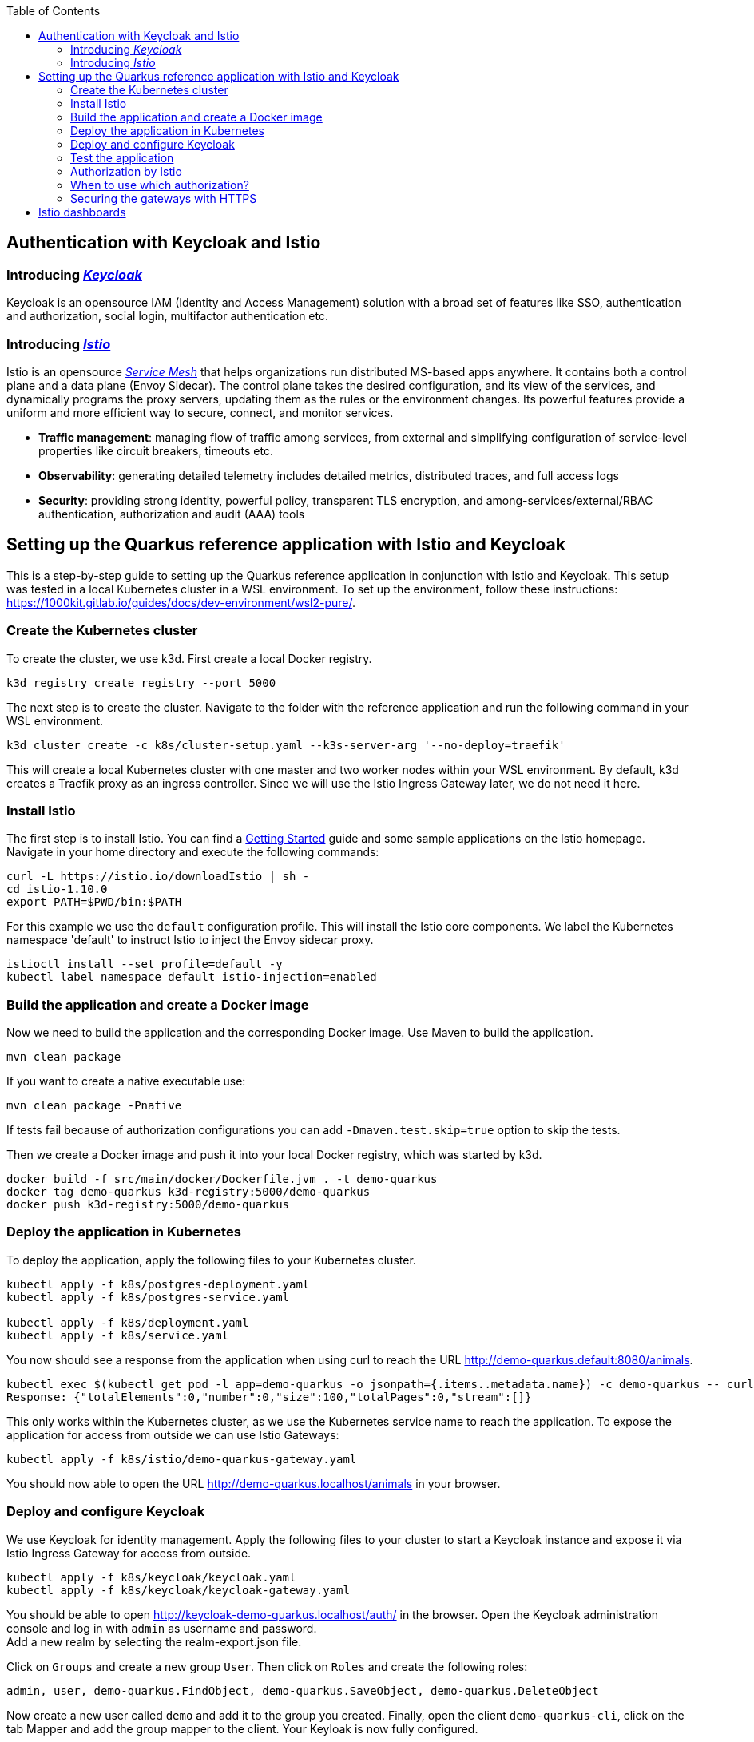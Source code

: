:toc: macro
toc::[]
:idprefix:
:idseparator: -
== Authentication with Keycloak and Istio

=== Introducing _https://www.keycloak.org/[Keycloak]_
Keycloak is an opensource IAM (Identity and Access Management) solution with a broad set of features like SSO, authentication and authorization, social login, multifactor authentication etc.

=== Introducing _https://istio.io/latest/docs/concepts/[Istio]_
Istio is an opensource _https://istio.io/latest/about/service-mesh/[Service Mesh]_ that helps organizations run distributed MS-based apps anywhere.
It contains both a control plane and a data plane (Envoy Sidecar). The control plane takes the desired configuration, and its view of the services, and dynamically programs the proxy servers, updating them as the rules or the environment changes. Its powerful features provide a uniform and more efficient way to secure, connect, and monitor services.

* *Traffic management*: managing flow of traffic among services, from external and simplifying configuration of service-level properties like circuit breakers, timeouts etc.
* *Observability*: generating detailed telemetry includes detailed metrics, distributed traces, and full access logs
* *Security*: providing strong identity, powerful policy, transparent TLS encryption, and among-services/external/RBAC authentication, authorization and audit (AAA) tools

== Setting up the Quarkus reference application with Istio and Keycloak

This is a step-by-step guide to setting up the Quarkus reference application in conjunction with Istio and Keycloak. This setup was tested in a local Kubernetes cluster in a WSL environment. To set up the environment, follow these instructions: https://1000kit.gitlab.io/guides/docs/dev-environment/wsl2-pure/.

=== Create the Kubernetes cluster
To create the cluster, we use k3d. First create a local Docker registry.
```
k3d registry create registry --port 5000
```
The next step is to create the cluster. Navigate to the folder with the reference application and run the following command in your WSL environment.
```
k3d cluster create -c k8s/cluster-setup.yaml --k3s-server-arg '--no-deploy=traefik'
```
This will create a local Kubernetes cluster with one master and two worker nodes within your WSL environment. By default, k3d creates a Traefik proxy as an ingress controller. Since we will use the Istio Ingress Gateway later, we do not need it here.

=== Install Istio
The first step is to install Istio. You can find a https://istio.io/latest/docs/setup/getting-started/[Getting Started] guide and some sample applications on the Istio homepage. +
Navigate in your home directory and execute the following commands:
```
curl -L https://istio.io/downloadIstio | sh -
cd istio-1.10.0
export PATH=$PWD/bin:$PATH
```

For this example we use the `default` configuration profile. This will install the Istio core components. We label the Kubernetes namespace 'default' to instruct Istio to inject the Envoy sidecar proxy.
```
istioctl install --set profile=default -y
kubectl label namespace default istio-injection=enabled
```

=== Build the application and create a Docker image
Now we need to build the application and the corresponding Docker image. Use Maven to build the application.
```
mvn clean package
```
If you want to create a native executable use:
```
mvn clean package -Pnative
```
If tests fail because of authorization configurations you can add `-Dmaven.test.skip=true` option to skip the tests.

Then we create a Docker image and push it into your local Docker registry, which was started by k3d.

```
docker build -f src/main/docker/Dockerfile.jvm . -t demo-quarkus
docker tag demo-quarkus k3d-registry:5000/demo-quarkus
docker push k3d-registry:5000/demo-quarkus
```

=== Deploy the application in Kubernetes
To deploy the application, apply the following files to your Kubernetes cluster.
```
kubectl apply -f k8s/postgres-deployment.yaml
kubectl apply -f k8s/postgres-service.yaml

kubectl apply -f k8s/deployment.yaml
kubectl apply -f k8s/service.yaml
```

You now should see a response from the application when using curl to reach the URL http://demo-quarkus.default:8080/animals.
```
kubectl exec $(kubectl get pod -l app=demo-quarkus -o jsonpath={.items..metadata.name}) -c demo-quarkus -- curl http://demo-quarkus.default:8080/animals
Response: {"totalElements":0,"number":0,"size":100,"totalPages":0,"stream":[]}
```

This only works within the Kubernetes cluster, as we use the Kubernetes service name to reach the application. To expose the application for access from outside we can use Istio Gateways:
```
kubectl apply -f k8s/istio/demo-quarkus-gateway.yaml
```
You should now able to open the URL http://demo-quarkus.localhost/animals in your browser.

=== Deploy and configure Keycloak
We use Keycloak for identity management. Apply the following files to your cluster to start a Keycloak instance and expose it via Istio Ingress Gateway for access from outside.
```
kubectl apply -f k8s/keycloak/keycloak.yaml
kubectl apply -f k8s/keycloak/keycloak-gateway.yaml
```

You should be able to open http://keycloak-demo-quarkus.localhost/auth/ in the browser. Open the Keycloak administration console and log in with `admin` as username and password. +
Add a new realm by selecting the realm-export.json file.

Click on `Groups` and create a new group `User`. Then click on `Roles` and create the following roles:
```
admin, user, demo-quarkus.FindObject, demo-quarkus.SaveObject, demo-quarkus.DeleteObject
```
Now create a new user called `demo` and add it to the group you created.
Finally, open the client `demo-quarkus-cli`, click on the tab Mapper and add the group mapper to the client. Your Keyloak is now fully configured.

=== Test the application
Now it is time to test the application. Run the following command:
```
kubectl exec $(kubectl get pod -l app=demo-quarkus -o jsonpath={.items..metadata.name}) -c demo-quarkus -- curl http://demo-quarkus.default:8080/animals
```
You should get a valid response from the application. But there are no animals in our database at the moment. So let's try to create an animal. To do this, run the following command:
```
kubectl exec $(kubectl get pod -l app=demo-quarkus -o jsonpath={.items..metadata.name}) -c demo-quarkus -- curl -H "Content-Type: application/json" --request POST --data '{"name": "dog", "basicInfo": "home pet", "numberOfLegs":4}' http://demo-quarkus.default:8080/animals -i
```
You will get an `401 Unauthorized` error message. This is because this operation is secured with the role `demo-quarkus.SaveObject`. You can only access this operation if you pass a valid JWT token in the request header. So add the role to the user in Keycloak and run the following command to get the token.
```
TOKEN=$(curl -d 'client_id=demo-quarkus-cli' -d 'username=demo' -d 'password=demo' -d 'grant_type=password' 'http://keycloak-demo-quarkus.localhost/auth/realms/demo-quarkus/protocol/openid-connect/token' | jq ".access_token" -r)
```
Now you can call the operation again and this time pass the token:
```
kubectl exec $(kubectl get pod -l app=demo-quarkus -o jsonpath={.items..metadata.name}) -c demo-quarkus -- curl -H "Content-Type: application/json" -H "Authorization: Bearer $TOKEN" --request POST --data '{"name": "dog", "basicInfo": "home pet", "numberOfLegs":4}' http://demo-quarkus.default:8080/animals -i
```
There is now an animal stored in the database. You can check this by displaying the list of animals again. +
To use the other methods implemented in the application to find and delete animals, you need to add the roles `demo-quarkus.FindObject` and `demo-quarkus.DeleteObject` to the user and get a new token.

=== Authorization by Istio
You can also add authorization policies with Istio. Requests are then first validated by the Istio service mesh before being forwarded to the application. +
Add the authorization policy by applying the file `k8s/istio/authorization-policy.yaml` to your cluster.
```
kubectl apply -f k8s/istio/authorization-policy.yaml
```
Now try again to get the list of animals. You will get an `RBAC: access denied` error message. This is because the url http://demo-quarkus.default:8080/animals is now also protected by a Istio policy. You need to pass a valid JWT token with the role 'user'. So add the role 'user' to the user in keycloak, get a new token and try again. +
Now you should get a valid response.
```
kubectl exec $(kubectl get pod -l app=demo-quarkus -o jsonpath={.items..metadata.name}) -c demo-quarkus -- curl http://demo-quarkus.default:8080/animals -H "Authorization: Bearer $TOKEN"
```

=== When to use which authorization?
Normally, the Istio authorisation policies are sufficient to provide standard role bases permissions. In this case, you do not need to validate the token again in the application. +
If you want to add further validation, such as checking the claims of the JWT token or dynamically adding permissions based on database entries, then it is better to add further authorization logic in the code of the application.

=== Securing the gateways with HTTPS
At the moment, external traffic from the client to the service is not secured. Istio provides secure gateways to host the services on HTTPS using simple or mutual TLS.

First we generate  a self-signed root certificate for the services.
```
openssl req -x509 -sha256 -nodes -days 365 -newkey rsa:2048 -subj '/O=Demo Inc./CN=demo.com' -keyout root-cert.key -out root-cert.crt
```
In the next step we create a certificate and a private key for `demo-quarkus.localhost`. We first generate a private key and a CSR (Certificate Signing Request) and then use the root certificate to sign the CSR and create the certificate.
```
openssl req -out demo-quarkus.csr -newkey rsa:2048 -nodes -keyout demo-quarkus.key -subj "/CN=demo-quarkus.localhost/O=demo organization"
openssl x509 -req -days 365 -CA root-cert.crt -CAkey root-cert.key -set_serial 0 -in demo-quarkus.csr -out demo-quarkus.crt
```
Now we need to create a TLS secret with the generated key and certificate.
```
kubectl create -n istio-system secret tls demo-quarkus-credential --key=demo-quarkus.key --cert=demo-quarkus.crt
```
Apply the file `demo-quarkus-gateway-secure.yaml` to your cluster. The file defines a gateway listening on port 443 with a simple TLS protocol. The name of the credential in the yaml file must match the name of the secret you created earlier.
Now you should be able to reach the service and get the correct response by passing the root certificate in the curl command.
```
export INGRESS_HOST=$(kubectl -n istio-system get service istio-ingressgateway -o jsonpath='{.status.loadBalancer.ingress[0].ip}')
curl --resolve "demo-quarkus.localhost:443:$INGRESS_HOST" --cacert root-cert.crt "https://demo-quarkus.localhost:443/animals"
```
If you execute the command without the `--cacert` option, the command will fail because a secure connection cannot be established. You can use the `-v`(verbose) option of the curl command to get detailed information.
{empty} +
{empty} +

==== Mututal TLS
In the next step, we extend our gateway to support https://en.wikipedia.org/wiki/Mutual_authentication[mutual TLS]. This may be necessary if you need to establish trust between the client and the server and vice versa.
To do this, change the TLS mode in the gateway file from `SIMPLE` to `MUTUAL` and apply it again to the Kubernetes cluster. Try the curl command from the previous step again. It will not work because the server now also expects a certificate from the client.

First delete the old tls secret.
```
kubectl -n istio-system delete secret demo-quarkus-credential
```
Now create a new secret. You must set the properties `tls.key` and `tls.crt`, and `ca.crt` to include the CA certificate (root certificate).
```
kubectl create -n istio-system secret generic demo-quarkus-credential --from-file=tls.key=demo-quarkus.key --from-file=tls.crt=demo-quarkus.crt --from-file=ca.crt=root-cert.crt
```
Create the client certificate and sign it with the root certificate.
```
openssl req -out client.csr -newkey rsa:2048 -nodes -keyout client.key -subj "/CN=client.com/O=client organization"
openssl x509 -req -days 365 -CA root-cert.crt -CAkey root-cert.key -set_serial 1 -in client.csr -out client.crt
```
When passing the client certificate and private key to the curl command, you should be able to see a valid response.
```
curl --resolve "demo-quarkus.localhost:443:$INGRESS_HOST" --cacert root-cert.crt --cert client.crt --key client.key "https://demo-quarkus.localhost:443/animals" 
```

==== Internal traffic
By default, a service's sidecar proxy is configured to accept both mTLS and non-mTLS traffic (`PERMISSIVE` mode). This can be changed by using a `PeerAuthentication` resource. Use `STRICT` mode to force traffic to use mTLS, or `DISABLE` mode where traffic must be in plain text.
```
kubectl apply -n foo -f - <<EOF
apiVersion: security.istio.io/v1beta1
kind: PeerAuthentication
metadata:
  name: default
spec:
  mtls:
    mode: DISABLE
EOF
```
You can use the Grafana dashboard to check whether plain text is sent or not.

== Istio dashboards
Istio provides various dashboards for monitoring and visualising different aspects of your Istio network. Create the monitor applications by applying the `addons` folder to your Kubernetes cluster.
```
kubectl apply -f k8s/istio/addons/
```
Once the pods have been created, you can launch the dashboard application by running:
```
istioctl dashboard dashboardName
```
